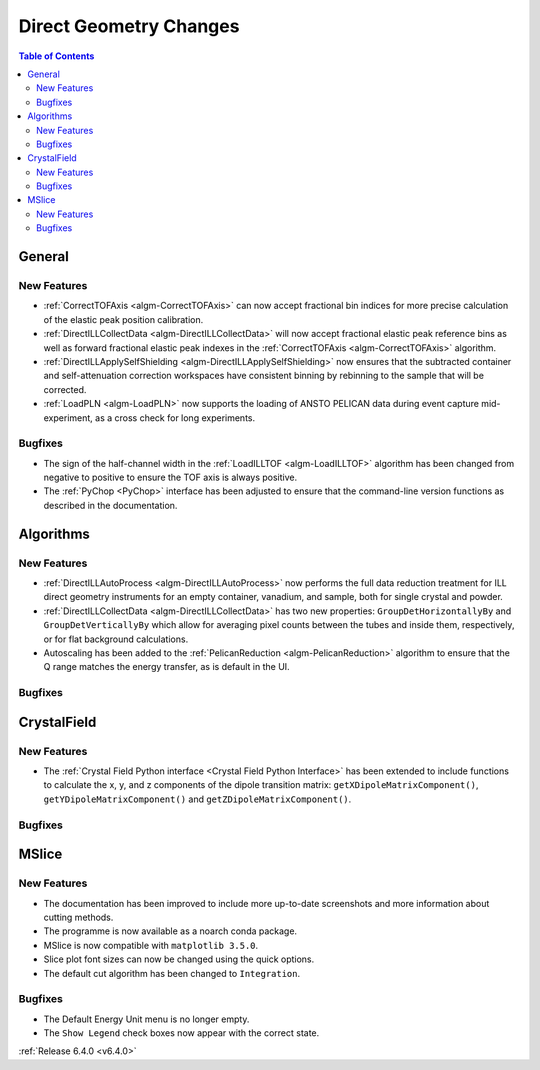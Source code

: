 =======================
Direct Geometry Changes
=======================

.. contents:: Table of Contents
   :local:

General
-------

New Features
############

- :ref:`CorrectTOFAxis <algm-CorrectTOFAxis>` can now accept fractional bin indices for more precise calculation of the elastic peak position calibration.
- :ref:`DirectILLCollectData <algm-DirectILLCollectData>` will now accept fractional elastic peak reference bins as well as forward fractional elastic
  peak indexes in the :ref:`CorrectTOFAxis <algm-CorrectTOFAxis>` algorithm.
- :ref:`DirectILLApplySelfShielding <algm-DirectILLApplySelfShielding>` now ensures that the subtracted container and self-attenuation correction workspaces
  have consistent binning by rebinning to the sample that will be corrected.
- :ref:`LoadPLN <algm-LoadPLN>` now supports the loading of ANSTO PELICAN data during event capture mid-experiment, as a cross check for long experiments.

Bugfixes
########

- The sign of the half-channel width in the :ref:`LoadILLTOF <algm-LoadILLTOF>` algorithm has been changed from negative to positive to ensure the TOF axis is always positive.
- The :ref:`PyChop <PyChop>` interface has been adjusted to ensure that the command-line version functions as described in the documentation.

Algorithms
----------

New Features
############

- :ref:`DirectILLAutoProcess <algm-DirectILLAutoProcess>` now performs the full data reduction treatment for ILL direct geometry instruments for an empty container, vanadium, and sample, both for single crystal and powder.
- :ref:`DirectILLCollectData <algm-DirectILLCollectData>` has two new properties: ``GroupDetHorizontallyBy`` and ``GroupDetVerticallyBy`` which allow for averaging pixel counts between the tubes and inside them, respectively, or for flat background calculations.
- Autoscaling has been added to the :ref:`PelicanReduction <algm-PelicanReduction>` algorithm to ensure that the Q range matches the energy transfer, as is default in the UI.

Bugfixes
########



CrystalField
------------

New Features
############

- The :ref:`Crystal Field Python interface <Crystal Field Python Interface>` has been extended to include functions to calculate the x, y, and z components of
  the dipole transition matrix: ``getXDipoleMatrixComponent()``, ``getYDipoleMatrixComponent()`` and ``getZDipoleMatrixComponent()``.

Bugfixes
########



MSlice
------

New Features
############

- The documentation has been improved to include more up-to-date screenshots and more information about cutting methods.
- The programme is now available as a noarch conda package.
- MSlice is now compatible with ``matplotlib 3.5.0``.
- Slice plot font sizes can now be changed using the quick options.
- The default cut algorithm has been changed to ``Integration``.

Bugfixes
########

- The Default Energy Unit menu is no longer empty.
- The ``Show Legend`` check boxes now appear with the correct state.


:ref:`Release 6.4.0 <v6.4.0>`
